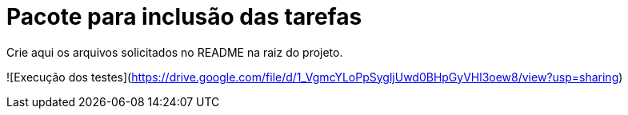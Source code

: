 = Pacote para inclusão das tarefas

Crie aqui os arquivos solicitados no README na raiz do projeto.

![Execução dos testes](https://drive.google.com/file/d/1_VgmcYLoPpSygljUwd0BHpGyVHl3oew8/view?usp=sharing)
